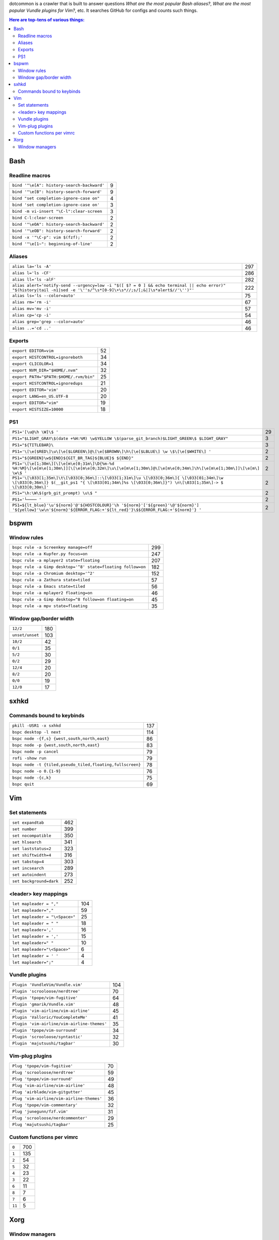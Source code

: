dotcommon is a crawler that is built to answer questions
*What are the most popular Bash aliases?*,
*What are the most popular Vundle plugins for Vim?*, etc.
It searches GitHub for configs and counts such things.

.. contents:: Here are top-tens of various things:

Bash
----


Readline macros
~~~~~~~~~~~~~~~


==========================================  =
``bind '"\e[A": history-search-backward'``  9
``bind '"\e[B": history-search-forward'``   9
``bind "set completion-ignore-case on"``    4
``bind 'set completion-ignore-case on'``    3
``bind -m vi-insert "\C-l":clear-screen``   3
``bind C-l:clear-screen``                   2
``bind '"\eOA": history-search-backward'``  2
``bind '"\eOB": history-search-forward'``   2
``bind -x '"\C-p": vim $(fzf);'``           2
``bind '"\e[1~": beginning-of-line'``       2
==========================================  =


Aliases
~~~~~~~


========================================================================================================================================================================  ===
``alias la='ls -A'``                                                                                                                                                      297
``alias l='ls -CF'``                                                                                                                                                      286
``alias ll='ls -alF'``                                                                                                                                                    282
``alias alert='notify-send --urgency=low -i "$([ $? = 0 ] && echo terminal || echo error)" "$(history|tail -n1|sed -e '\''s/^\s*[0-9]\+\s*//;s/[;&|]\s*alert$//'\'')"'``  222
``alias ls='ls --color=auto'``                                                                                                                                             75
``alias rm='rm -i'``                                                                                                                                                       67
``alias mv='mv -i'``                                                                                                                                                       57
``alias cp='cp -i'``                                                                                                                                                       54
``alias grep='grep --color=auto'``                                                                                                                                         46
``alias ..='cd ..'``                                                                                                                                                       46
========================================================================================================================================================================  ===


Exports
~~~~~~~


======================================  ==
``export EDITOR=vim``                   52
``export HISTCONTROL=ignoreboth``       34
``export CLICOLOR=1``                   34
``export NVM_DIR="$HOME/.nvm"``         32
``export PATH="$PATH:$HOME/.rvm/bin"``  25
``export HISTCONTROL=ignoredups``       21
``export EDITOR='vim'``                 20
``export LANG=en_US.UTF-8``             20
``export EDITOR="vim"``                 19
``export HISTSIZE=10000``               18
======================================  ==


PS1
~~~


===================================================================================================================================================================================================  ==
``PS1='[\u@\h \W]\$ '``                                                                                                                                                                              29
``PS1="$LIGHT_GRAY\$(date +%H:%M) \w$YELLOW \$(parse_git_branch)$LIGHT_GREEN\$ $LIGHT_GRAY"``                                                                                                         3
``PS1="${TITLEBAR}\``                                                                                                                                                                                 3
``PS1='\[\e[$RED\]\u\[\e[$LGREEN\]@\[\e[$BROWN\]\h\[\e[$LBLUE\] \w \$\[\e[$WHITE\] '``                                                                                                                2
``PS1="${GREEN}\w${END}${GIT_BR_TAG}${BLUE}$ ${END}"``                                                                                                                                                2
``PS1='\[\e[1;30m\][\[\e[m\e[0;31m\]\D{%m-%d %H:%M}\[\e[m\e[1;30m\]][\[\e[m\e[0;32m\]\u\[\e[m\e[1;30m\]@\[\e[m\e[0;34m\]\h\[\e[m\e[1;30m\]]\[\e[m\] \w\$ '``                                          2
``PS1='\[\033[1;35m\]\t\[\033[0;36m\]::\[\033[1;31m\]\u \[\033[0;36m\]{ \[\033[01;34m\]\w \[\033[0;36m\]} $(__git_ps1 "{ \[\033[01;34m\]%s \[\033[0;36m\]}") \n\[\033[1;35m\]-> $ \[\033[0;30m\]'``   2
``PS1="\h:\W\$(grb_git_prompt) \u\$ "``                                                                                                                                                               2
``PS1='└──── '``                                                                                                                                                                                      2
``PS1=${lt_blue}'\u'${norm}'@'${HOSTCOLOUR}'\h '${norm}'['${green}'\@'${norm}'] '${yellow}'\w\n'${norm}'${ERROR_FLAG:+'${lt_red}'}\$${ERROR_FLAG:+'${norm}'} '``                                      2
===================================================================================================================================================================================================  ==


bspwm
-----


Window rules
~~~~~~~~~~~~


===========================================================  ===
``bspc rule -a Screenkey manage=off``                        299
``bspc rule -a Kupfer.py focus=on``                          247
``bspc rule -a mplayer2 state=floating``                     207
``bspc rule -a Gimp desktop='^8' state=floating follow=on``  182
``bspc rule -a Chromium desktop='^2'``                       152
``bspc rule -a Zathura state=tiled``                          57
``bspc rule -a Emacs state=tiled``                            56
``bspc rule -a mplayer2 floating=on``                         46
``bspc rule -a Gimp desktop=^8 follow=on floating=on``        45
``bspc rule -a mpv state=floating``                           35
===========================================================  ===


Window gap/border width
~~~~~~~~~~~~~~~~~~~~~~~


===============  ===
``12/2``         180
``unset/unset``  103
``10/2``          42
``0/1``           35
``5/2``           30
``0/2``           29
``12/4``          20
``8/2``           20
``0/0``           19
``12/0``          17
===============  ===


sxhkd
-----


Commands bound to keybinds
~~~~~~~~~~~~~~~~~~~~~~~~~~


=========================================================  ===
``pkill -USR1 -x sxhkd``                                   137
``bspc desktop -l next``                                   114
``bspc node -{f,s} {west,south,north,east}``                86
``bspc node -p {west,south,north,east}``                    83
``bspc node -p cancel``                                     79
``rofi -show run``                                          79
``bspc node -t {tiled,pseudo_tiled,floating,fullscreen}``   78
``bspc node -o 0.{1-9}``                                    76
``bspc node -{c,k}``                                        75
``bspc quit``                                               69
=========================================================  ===


Vim
---


Set statements
~~~~~~~~~~~~~~


=======================  ===
``set expandtab``        462
``set number``           399
``set nocompatible``     350
``set hlsearch``         341
``set laststatus=2``     323
``set shiftwidth=4``     316
``set tabstop=4``        303
``set incsearch``        289
``set autoindent``       273
``set background=dark``  252
=======================  ===


<leader> key mappings
~~~~~~~~~~~~~~~~~~~~~


==============================  ===
``let mapleader = ","``         104
``let mapleader=","``            59
``let mapleader = "\<Space>"``   25
``let mapleader = " "``          18
``let mapleader=','``            16
``let mapleader = ','``          15
``let mapleader=" "``            10
``let mapleader="\<Space>"``      6
``let mapleader = ' '``           4
``let mapleader=";"``             4
==============================  ===


Vundle plugins
~~~~~~~~~~~~~~


===========================================  ===
``Plugin 'VundleVim/Vundle.vim'``            104
``Plugin 'scrooloose/nerdtree'``              70
``Plugin 'tpope/vim-fugitive'``               64
``Plugin 'gmarik/Vundle.vim'``                48
``Plugin 'vim-airline/vim-airline'``          45
``Plugin 'Valloric/YouCompleteMe'``           41
``Plugin 'vim-airline/vim-airline-themes'``   35
``Plugin 'tpope/vim-surround'``               34
``Plugin 'scrooloose/syntastic'``             32
``Plugin 'majutsushi/tagbar'``                30
===========================================  ===


Vim-plug plugins
~~~~~~~~~~~~~~~~


=========================================  ==
``Plug 'tpope/vim-fugitive'``              70
``Plug 'scrooloose/nerdtree'``             59
``Plug 'tpope/vim-surround'``              49
``Plug 'vim-airline/vim-airline'``         48
``Plug 'airblade/vim-gitgutter'``          45
``Plug 'vim-airline/vim-airline-themes'``  36
``Plug 'tpope/vim-commentary'``            32
``Plug 'junegunn/fzf.vim'``                31
``Plug 'scrooloose/nerdcommenter'``        29
``Plug 'majutsushi/tagbar'``               25
=========================================  ==


Custom functions per vimrc
~~~~~~~~~~~~~~~~~~~~~~~~~~


======  ===
``0``   700
``1``   135
``2``    54
``5``    32
``4``    23
``3``    22
``6``    11
``8``     7
``7``     6
``11``    5
======  ===


Xorg
----


Window managers
~~~~~~~~~~~~~~~


========================  ===
``exec i3``               268
``exec bspwm``             57
``exec xmonad``            47
``exec dwm``               44
``exec awesome``           39
``exec $(get_session)``    36
``exec openbox-session``   26
``exec startxfce4``        18
``exec startkde``          11
``exec dbus-launch i3``     7
========================  ===

